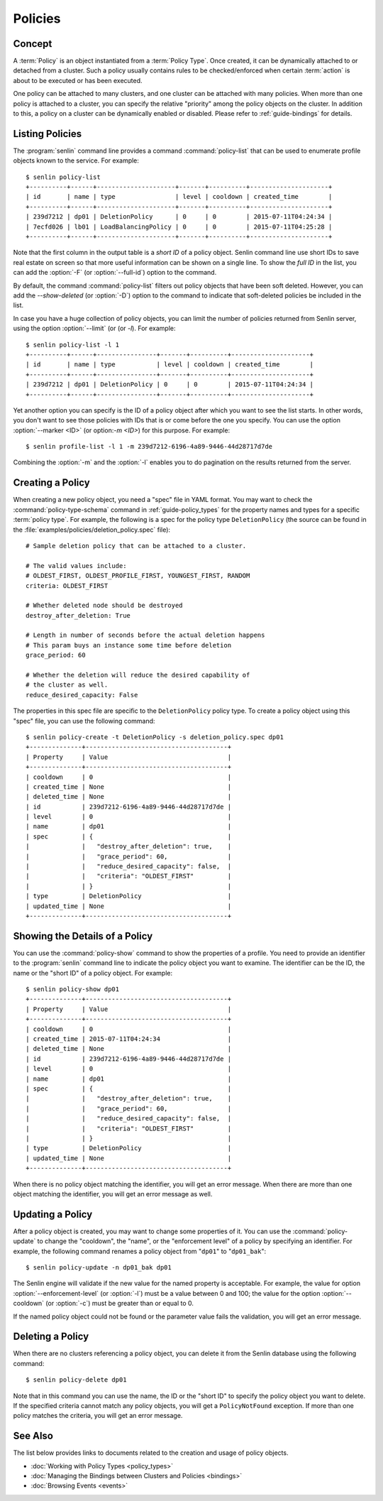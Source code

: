 ..
  Licensed under the Apache License, Version 2.0 (the "License"); you may
  not use this file except in compliance with the License. You may obtain
  a copy of the License at

          http://www.apache.org/licenses/LICENSE-2.0

  Unless required by applicable law or agreed to in writing, software
  distributed under the License is distributed on an "AS IS" BASIS, WITHOUT
  WARRANTIES OR CONDITIONS OF ANY KIND, either express or implied. See the
  License for the specific language governing permissions and limitations
  under the License.


.. _guide-policies:

Policies
========

Concept
-------

A :term:`Policy` is an object instantiated from a :term:`Policy Type`. Once
created, it can be dynamically attached to or detached from a cluster. Such a
policy usually contains rules to be checked/enforced when certain
:term:`action` is about to be executed or has been executed.

One policy can be attached to many clusters, and one cluster can be attached
with many policies. When more than one policy is attached to a cluster, you
can specify the relative "priority" among the policy objects on the cluster.
In addition to this, a policy on a cluster can be dynamically enabled or
disabled. Please refer to :ref:`guide-bindings` for details.


Listing Policies
----------------

The :program:`senlin` command line provides a command :command:`policy-list`
that can be used to enumerate profile objects known to the service. For
example::

  $ senlin policy-list
  +----------+------+---------------------+-------+----------+---------------------+
  | id       | name | type                | level | cooldown | created_time        |
  +----------+------+---------------------+-------+----------+---------------------+
  | 239d7212 | dp01 | DeletionPolicy      | 0     | 0        | 2015-07-11T04:24:34 |
  | 7ecfd026 | lb01 | LoadBalancingPolicy | 0     | 0        | 2015-07-11T04:25:28 |
  +----------+------+---------------------+-------+----------+---------------------+

Note that the first column in the output table is a *short ID* of a policy
object. Senlin command line use short IDs to save real estate on screen so
that more useful information can be shown on a single line. To show the *full
ID* in the list, you can add the :option:`-F` (or :option:`--full-id`) option
to the command.

By default, the command :command:`policy-list` filters out policy objects
that have been soft deleted. However, you can add the `--show-deleted` (or
:option:`-D`) option to the command to indicate that soft-deleted policies
be included in the list.

In case you have a huge collection of policy objects, you can limit the number
of policies returned from Senlin server, using the option :option:`--limit` (or
(or `-l`). For example::

  $ senlin policy-list -l 1
  +----------+------+----------------+-------+----------+---------------------+
  | id       | name | type           | level | cooldown | created_time        |
  +----------+------+----------------+-------+----------+---------------------+
  | 239d7212 | dp01 | DeletionPolicy | 0     | 0        | 2015-07-11T04:24:34 |
  +----------+------+----------------+-------+----------+---------------------+

Yet another option you can specify is the ID of a policy object after which
you want to see the list starts. In other words, you don't want to see those
policies with IDs that is or come before the one you specify. You can use the
option :option:`--marker <ID>` (or option:`-m <ID>`) for this purpose. For
example::

  $ senlin profile-list -l 1 -m 239d7212-6196-4a89-9446-44d28717d7de

Combining the :option:`-m` and the :option:`-l` enables you to do pagination
on the results returned from the server.


Creating a Policy
-----------------

When creating a new policy object, you need a "spec" file in YAML format. You
may want to check the :command:`policy-type-schema` command in
:ref:`guide-policy_types` for the property names and types for a specific
:term:`policy type`. For example, the following is a spec for the policy type
``DeletionPolicy`` (the source can be found in the
:file:`examples/policies/deletion_policy.spec` file)::

  # Sample deletion policy that can be attached to a cluster.

  # The valid values include:
  # OLDEST_FIRST, OLDEST_PROFILE_FIRST, YOUNGEST_FIRST, RANDOM
  criteria: OLDEST_FIRST

  # Whether deleted node should be destroyed
  destroy_after_deletion: True

  # Length in number of seconds before the actual deletion happens
  # This param buys an instance some time before deletion
  grace_period: 60

  # Whether the deletion will reduce the desired capability of
  # the cluster as well.
  reduce_desired_capacity: False

The properties in this spec file are specific to the ``DeletionPolicy`` policy
type. To create a policy object using this "spec" file, you can use the
following command::

  $ senlin policy-create -t DeletionPolicy -s deletion_policy.spec dp01
  +--------------+--------------------------------------+
  | Property     | Value                                |
  +--------------+--------------------------------------+
  | cooldown     | 0                                    |
  | created_time | None                                 |
  | deleted_time | None                                 |
  | id           | 239d7212-6196-4a89-9446-44d28717d7de |
  | level        | 0                                    |
  | name         | dp01                                 |
  | spec         | {                                    |
  |              |   "destroy_after_deletion": true,    |
  |              |   "grace_period": 60,                |
  |              |   "reduce_desired_capacity": false,  |
  |              |   "criteria": "OLDEST_FIRST"         |
  |              | }                                    |
  | type         | DeletionPolicy                       |
  | updated_time | None                                 |
  +--------------+--------------------------------------+


Showing the Details of a Policy
-------------------------------

You can use the :command:`policy-show` command to show the properties of a
profile. You need to provide an identifier to the :program:`senlin` command
line to indicate the policy object you want to examine. The identifier can be
the ID, the name or the "short ID" of a policy object. For example::

  $ senlin policy-show dp01
  +--------------+--------------------------------------+
  | Property     | Value                                |
  +--------------+--------------------------------------+
  | cooldown     | 0                                    |
  | created_time | 2015-07-11T04:24:34                  |
  | deleted_time | None                                 |
  | id           | 239d7212-6196-4a89-9446-44d28717d7de |
  | level        | 0                                    |
  | name         | dp01                                 |
  | spec         | {                                    |
  |              |   "destroy_after_deletion": true,    |
  |              |   "grace_period": 60,                |
  |              |   "reduce_desired_capacity": false,  |
  |              |   "criteria": "OLDEST_FIRST"         |
  |              | }                                    |
  | type         | DeletionPolicy                       |
  | updated_time | None                                 |
  +--------------+--------------------------------------+

When there is no policy object matching the identifier, you will get an error
message. When there are more than one object matching the identifier, you will
get an error message as well.


Updating a Policy
-----------------

After a policy object is created, you may want to change some properties of it.
You can use the :command:`policy-update` to change the "cooldown", the "name",
or the "enforcement level" of a policy by specifying an identifier. For
example, the following command renames a policy object from "``dp01``" to
"``dp01_bak``"::

  $ senlin policy-update -n dp01_bak dp01

The Senlin engine will validate if the new value for the named property is
acceptable. For example, the value for option :option:`--enforcement-level`
(or :option:`-l`) must be a value between 0 and 100; the value for the option
:option:`--cooldown` (or :option:`-c`) must be greater than or equal to 0.

If the named policy object could not be found or the parameter value fails the
validation, you will get an error message.


Deleting a Policy
-----------------

When there are no clusters referencing a policy object, you can delete it from
the Senlin database using the following command::

  $ senlin policy-delete dp01

Note that in this command you can use the name, the ID or the "short ID" to
specify the policy object you want to delete. If the specified criteria
cannot match any policy objects, you will get a ``PolicyNotFound`` exception.
If more than one policy matches the criteria, you will get an error message.


See Also
--------

The list below provides links to documents related to the creation and usage
of policy objects.

* :doc:`Working with Policy Types <policy_types>`
* :doc:`Managing the Bindings between Clusters and Policies <bindings>`
* :doc:`Browsing Events <events>`

